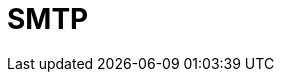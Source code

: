 = SMTP

////

𝗦𝗠𝗧𝗣
𝗪𝗵𝗮𝘁: Simple Mail Transfer Protocol enables email transmission.
𝗛𝗼𝘄:
- Works alongside POP3 and IMAP for email delivery and retrieval.
- Implements security features like SPF, DKIM, and DMARC.
𝗪𝗵𝗲𝗿𝗲:
- Operates on ports 25 (standard) and 587 (TLS) for secure email communication.

////
